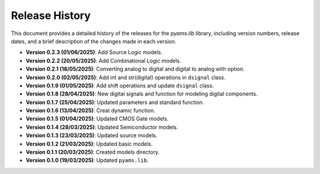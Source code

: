 Release History
===============
This document provides a detailed history of the releases for the `pyams.lib` library, 
including version numbers, release dates, and a brief description of the changes made in each version.


- **Version 0.2.3 (01/06/2025)**: Add Source Logic models.
- **Version 0.2.2 (20/05/2025)**: Add Combinational Logic models.
- **Version 0.2.1 (18/05/2025)**: Converting analog to digital and digital to analog with option.
- **Version 0.2.0 (02/05/2025)**: Add int and str(digital) operations in ``dsignal`` class.
- **Version 0.1.9 (01/05/2025)**: Add shift operations and update ``dsignal`` class.
- **Version 0.1.8 (28/04/2025)**: New digital signals and function for modeling digital components.
- **Version 0.1.7 (25/04/2025)**: Updated parameters and standard function.
- **Version 0.1.6 (13/04/2025)**: Creat dynamic function.
- **Version 0.1.5 (01/04/2025)**: Updated CMOS Gate models.
- **Version 0.1.4 (28/03/2025)**: Updated Semiconductor models.
- **Version 0.1.3 (23/03/2025)**: Updated source models.
- **Version 0.1.2 (21/03/2025)**: Updated basic  models.
- **Version 0.1.1 (20/03/2025)**: Created models directory.
- **Version 0.1.0 (19/03/2025)**: Updated ``pyams.lib``.